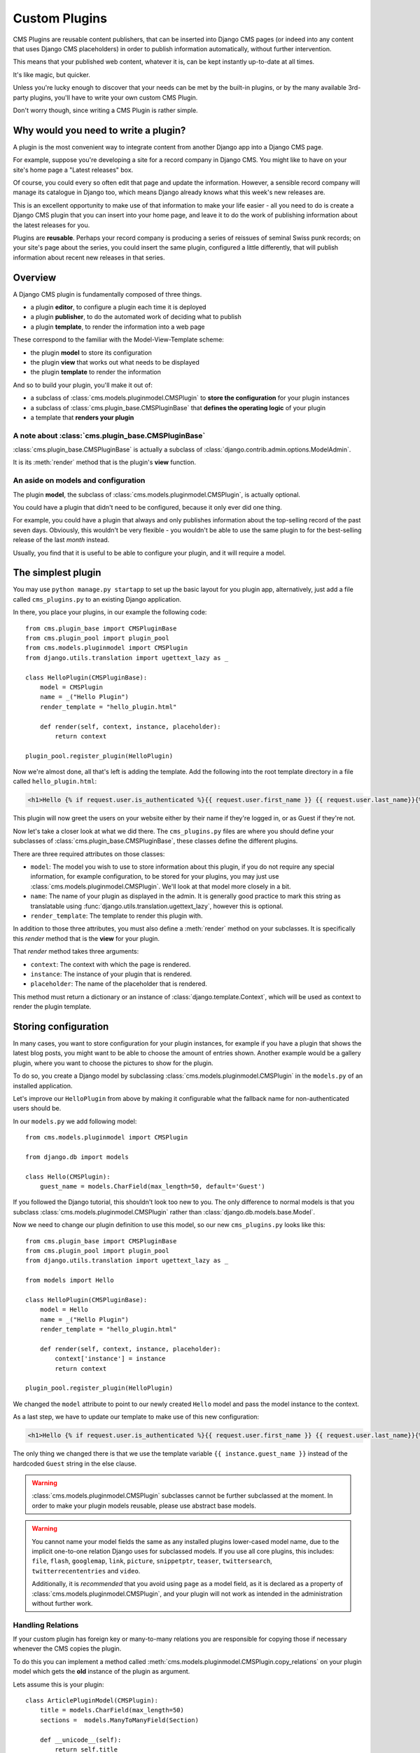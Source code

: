 ##############
Custom Plugins
##############

CMS Plugins are reusable content publishers, that can be inserted into Django 
CMS pages (or indeed into any content that uses Django CMS placeholders) in 
order to publish information automatically, without further intervention.

This means that your published web content, whatever it is, can be kept 
instantly up-to-date at all times. 

It's like magic, but quicker.

Unless you're lucky enough to discover that your needs can be met by the 
built-in plugins, or by the many available 3rd-party plugins, you'll have 
to write your own custom CMS Plugin.

Don't worry though, since writing a CMS Plugin is rather simple.

*************************************
Why would you need to write a plugin?
*************************************

A plugin is the most convenient way to integrate content from another Django 
app into a Django CMS page.

For example, suppose you're developing a site for a record company in Django 
CMS. You might like to have on your site's home page a "Latest releases" box.

Of course, you could every so often edit that page and update the information. 
However, a sensible record company will manage its catalogue in Django too, 
which means Django already knows what this week's new releases are.

This is an excellent opportunity to make use of that information to make your 
life easier - all you need to do is create a Django CMS plugin that you can 
insert into your home page, and leave it to do the work of publishing information 
about the latest releases for you.

Plugins are **reusable**. Perhaps your record company is producing a series of 
reissues of seminal Swiss punk records; on your site's page about the series, 
you could insert the same plugin, configured a little differently, that will 
publish information about recent new releases in that series. 

********
Overview
********

A Django CMS plugin is fundamentally composed of three things.

* a plugin **editor**, to configure a plugin each time it is deployed
* a plugin **publisher**, to do the automated work of deciding what to publish
* a plugin **template**, to render the information into a web page

These correspond to the familiar with the Model-View-Template scheme:

* the plugin **model** to store its configuration
* the plugin **view** that works out what needs to be displayed
* the plugin **template** to render the information

And so to build your plugin, you'll make it out of: 

* a subclass of :class:`cms.models.pluginmodel.CMSPlugin` to
  **store the configuration** for your plugin instances
* a subclass of :class:`cms.plugin_base.CMSPluginBase` that **defines
  the operating logic** of your plugin
* a template that **renders your plugin**

A note about :class:`cms.plugin_base.CMSPluginBase`
===================================================

:class:`cms.plugin_base.CMSPluginBase` is actually a subclass of :class:`django.contrib.admin.options.ModelAdmin`.

It is its :meth:`render` method that is the plugin's **view** function.

An aside on models and configuration
====================================

The plugin **model**, the subclass of :class:`cms.models.pluginmodel.CMSPlugin`,
is actually optional.

You could have a plugin that didn't need to be configured, because it only
ever did one thing. 

For example, you could have a plugin that always and only publishes information 
about the top-selling record of the past seven days. Obviously, this wouldn't 
be very flexible - you wouldn't be able to use the same plugin to for the 
best-selling release of the last *month* instead.

Usually, you find that it is useful to be able to configure your plugin, and it
will require a model.


*******************
The simplest plugin
*******************

You may use ``python manage.py startapp`` to set up the basic layout for you
plugin app, alternatively, just add a file called ``cms_plugins.py`` to an
existing Django application.

In there, you place your plugins, in our example the following code::

    from cms.plugin_base import CMSPluginBase
    from cms.plugin_pool import plugin_pool
    from cms.models.pluginmodel import CMSPlugin
    from django.utils.translation import ugettext_lazy as _

    class HelloPlugin(CMSPluginBase):
        model = CMSPlugin
        name = _("Hello Plugin")
        render_template = "hello_plugin.html"

        def render(self, context, instance, placeholder):
            return context

    plugin_pool.register_plugin(HelloPlugin)

Now we're almost done, all that's left is adding the template. Add the
following into the root template directory in a file called
``hello_plugin.html``:

.. code-block:: html+django

    <h1>Hello {% if request.user.is_authenticated %}{{ request.user.first_name }} {{ request.user.last_name}}{% else %}Guest{% endif %}</h1>

This plugin will now greet the users on your website either by their name if
they're logged in, or as Guest if they're not.

Now let's take a closer look at what we did there. The ``cms_plugins.py`` files
are where you should define your subclasses of
:class:`cms.plugin_base.CMSPluginBase`, these classes define the different
plugins.

There are three required attributes on those classes:

* ``model``: The model you wish to use to store information about this plugin,
  if you do not require any special information, for example configuration, to
  be stored for your plugins, you may just use
  :class:`cms.models.pluginmodel.CMSPlugin`. We'll look at that model more
  closely in a bit.
* ``name``: The name of your plugin as displayed in the admin. It is generally
  good practice to mark this string as translatable using
  :func:`django.utils.translation.ugettext_lazy`, however this is optional.
* ``render_template``: The template to render this plugin with.

In addition to those three attributes, you must also define a 
:meth:`render` method on your subclasses. It is specifically this `render` 
method that is the **view** for your plugin.

That `render` method takes three arguments:

* ``context``: The context with which the page is rendered.
* ``instance``: The instance of your plugin that is rendered.
* ``placeholder``: The name of the placeholder that is rendered. 

This method must return a dictionary or an instance of
:class:`django.template.Context`, which will be used as context to render the
plugin template.


*********************
Storing configuration
*********************

In many cases, you want to store configuration for your plugin instances, for
example if you have a plugin that shows the latest blog posts, you might want
to be able to choose the amount of entries shown. Another example would be a
gallery plugin, where you want to choose the pictures to show for the plugin.

To do so, you create a Django model by subclassing
:class:`cms.models.pluginmodel.CMSPlugin` in the ``models.py`` of an installed
application.

Let's improve our ``HelloPlugin`` from above by making it configurable what the
fallback name for non-authenticated users should be.

In our ``models.py`` we add following model::

    from cms.models.pluginmodel import CMSPlugin
    
    from django.db import models

    class Hello(CMSPlugin):
        guest_name = models.CharField(max_length=50, default='Guest')


If you followed the Django tutorial, this shouldn't look too new to you. The 
only difference to normal models is that you subclass
:class:`cms.models.pluginmodel.CMSPlugin` rather than
:class:`django.db.models.base.Model`.

Now we need to change our plugin definition to use this model, so our new
``cms_plugins.py`` looks like this::

    from cms.plugin_base import CMSPluginBase
    from cms.plugin_pool import plugin_pool
    from django.utils.translation import ugettext_lazy as _
    
    from models import Hello

    class HelloPlugin(CMSPluginBase):
        model = Hello
        name = _("Hello Plugin")
        render_template = "hello_plugin.html"

        def render(self, context, instance, placeholder):
            context['instance'] = instance
            return context

    plugin_pool.register_plugin(HelloPlugin)

We changed the ``model`` attribute to point to our newly created ``Hello``
model and pass the model instance to the context.

As a last step, we have to update our template to make use of this
new configuration:

.. code-block:: html+django

    <h1>Hello {% if request.user.is_authenticated %}{{ request.user.first_name }} {{ request.user.last_name}}{% else %}{{ instance.guest_name }}{% endif %}</h1>

The only thing we changed there is that we use the template variable
``{{ instance.guest_name }}`` instead of the hardcoded ``Guest`` string in the
else clause.

.. warning::

    :class:`cms.models.pluginmodel.CMSPlugin` subclasses cannot be further
    subclassed at the moment. In order to make your plugin models reusable,
    please use abstract base models.

.. warning::
    
    You cannot name your model fields the same as any installed plugins
    lower-cased model name, due to the implicit one-to-one relation Django uses
    for subclassed models. If you use all core plugins, this includes:
    ``file``, ``flash``, ``googlemap``, ``link``, ``picture``, ``snippetptr``,
    ``teaser``, ``twittersearch``, ``twitterrecententries`` and ``video``.

    Additionally, it is *recommended* that you avoid using ``page`` as a model
    field, as it is declared as a property of :class:`cms.models.pluginmodel.CMSPlugin`,
    and your plugin will not work as intended in the administration without
    further work.

Handling Relations
==================

If your custom plugin has foreign key or many-to-many relations you are
responsible for copying those if necessary whenever the CMS copies the plugin.

To do this you can implement a method called
:meth:`cms.models.pluginmodel.CMSPlugin.copy_relations` on your plugin
model which gets the **old** instance of the plugin as argument.

Lets assume this is your plugin::

    class ArticlePluginModel(CMSPlugin):
        title = models.CharField(max_length=50)
        sections =  models.ManyToManyField(Section)

        def __unicode__(self):
            return self.title

Now when the plugin gets copied, you want to make sure the sections stay::

        def copy_relations(self, oldinstance):
            self.sections = oldinstance.sections.all()

Your full model now::

    class ArticlePluginModel(CMSPlugin):
        title = models.CharField(max_length=50)
        sections =  models.ManyToManyField(Section)

        def __unicode__(self):
            return self.title

        def copy_relations(self, oldinstance):
            self.sections = oldinstance.sections.all()


********
Advanced
********


Plugin form
===========

Since :class:`cms.plugin_base.CMSPluginBase` extends
:class:`django.contrib.admin.options.ModelAdmin`, you can customize the form
for your plugins just as you would customize your admin interfaces.

.. note::

    If you want to overwrite the form be sure to extend from
    ``admin/cms/page/plugin_change_form.html`` to have a unified look across the
    plugins and to have the preview functionality automatically installed.

.. _custom-plugins-handling-media:


Handling media
==============

If your plugin depends on certain media files, javascript or stylesheets, you
can include them from your plugin template using `django-sekizai`_. Your CMS
templates are always enforced to have the ``css`` and ``js`` sekizai namespaces,
therefore those should be used to include the respective files. For more 
information about django-sekizai, please refer to the
`django-sekizai documentation`_.

Sekizai style
-------------

To fully harness the power of django-sekizai, it is helpful to have a consistent
style on how to use it. Here is a set of conventions that should, but don't
necessarily need to, be followed:

* One bit per ``addtoblock``. Always include one external CSS or JS file per
  ``addtoblock`` or one snippet per ``addtoblock``. This is needed so
  django-sekizai properly detects duplicate files.
* External files should be on one line, with no spaces or newlines between the
  ``addtoblock`` tag and the HTML tags.
* When using embedded javascript or CSS, the HTML tags should be on a newline.

A **good** example:

.. code-block:: html+django

    {% load sekizai_tags %}
    
    {% addtoblock "js" %}<script type="text/javascript" src="{{ MEDIA_URL }}myplugin/js/myjsfile.js"></script>{% endaddtoblock %}
    {% addtoblock "js" %}<script type="text/javascript" src="{{ MEDIA_URL }}myplugin/js/myotherfile.js"></script>{% endaddtoblock %}
    {% addtoblock "css" %}<link rel="stylesheet" type="text/css" href="{{ MEDIA_URL }}myplugin/css/astylesheet.css"></script>{% endaddtoblock %}
    {% addtoblock "js" %}
    <script type="text/javascript">
        $(document).ready(function(){
            doSomething();
        });
    </script>
    {% endaddtoblock %}

A **bad** example:

.. code-block:: html+django

    {% load sekizai_tags %}
    
    {% addtoblock "js" %}<script type="text/javascript" src="{{ MEDIA_URL }}myplugin/js/myjsfile.js"></script>
    <script type="text/javascript" src="{{ MEDIA_URL }}myplugin/js/myotherfile.js"></script>{% endaddtoblock %}
    {% addtoblock "css" %}
        <link rel="stylesheet" type="text/css" href="{{ MEDIA_URL }}myplugin/css/astylesheet.css"></script>
    {% endaddtoblock %}
    {% addtoblock "js" %}<script type="text/javascript">
        $(document).ready(function(){
            doSomething();
        });
    </script>{% endaddtoblock %}



Plugin Context Processors
=========================

Plugin context processors are callables that modify all plugins' context before
rendering. They are enabled using the :setting:`CMS_PLUGIN_CONTEXT_PROCESSORS`
setting.

A plugin context processor takes 2 arguments:

* ``instance``: The instance of the plugin model
* ``placeholder``: The instance of the placeholder this plugin appears in.

The return value should be a dictionary containing any variables to be added to
the context.

Example::

    def add_verbose_name(instance, placeholder):
        '''
        This plugin context processor adds the plugin model's verbose_name to context.
        '''
        return {'verbose_name': instance._meta.verbose_name}



Plugin Processors
=================

Plugin processors are callables that modify all plugins' output after rendering.
They are enabled using the :setting:`CMS_PLUGIN_PROCESSORS` setting.

A plugin processor takes 4 arguments:

* ``instance``: The instance of the plugin model
* ``placeholder``: The instance of the placeholder this plugin appears in.
* ``rendered_content``: A string containing the rendered content of the plugin.
* ``original_context``: The original context for the template used to render
  the plugin.

.. note:: Plugin processors are also applied to plugins embedded in Text
          plugins (and any custom plugin allowing nested plugins). Depending on
          what your processor does, this might break the output. For example,
          if your processor wraps the output in a ``div`` tag, you might end up
          having ``div`` tags inside of ``p`` tags, which is invalid. You can
          prevent such cases by returning ``rendered_content`` unchanged if
          ``instance._render_meta.text_enabled`` is ``True``, which is the case
          when rendering an embedded plugin.

Example
-------

Suppose you want to put wrap each plugin in the main placeholder in a colored
box, but it would be too complicated to edit each individual plugin's template:

In your ``settings.py``::

    CMS_PLUGIN_PROCESSORS = (
        'yourapp.cms_plugin_processors.wrap_in_colored_box',
    )

In your ``yourapp.cms_plugin_processors.py``::

    def wrap_in_colored_box(instance, placeholder, rendered_content, original_context):
        '''
        This plugin processor wraps each plugin's output in a colored box if it is in the "main" placeholder.
        '''
        # Plugins not in the main placeholder should remain unchanged
        # Plugins embedded in Text should remain unchanged in order not to break output
        if placeholder.slot != 'main' or (instance._render_meta.text_enabled and instance.parent):
            return rendered_content
        else:
            from django.template import Context, Template
            # For simplicity's sake, construct the template from a string:
            t = Template('<div style="border: 10px {{ border_color }} solid; background: {{ background_color }};">{{ content|safe }}</div>')
            # Prepare that template's context:
            c = Context({
                'content': rendered_content,
                # Some plugin models might allow you to customize the colors,
                # for others, use default colors:
                'background_color': instance.background_color if hasattr(instance, 'background_color') else 'lightyellow',
                'border_color': instance.border_color if hasattr(instance, 'border_color') else 'lightblue',
            })
            # Finally, render the content through that template, and return the output
            return t.render(c)


.. _Django admin documentation: http://docs.djangoproject.com/en/1.2/ref/contrib/admin/
.. _django-sekizai: https://github.com/ojii/django-sekizai
.. _django-sekizai documentation: http://django-sekizai.readthedocs.org